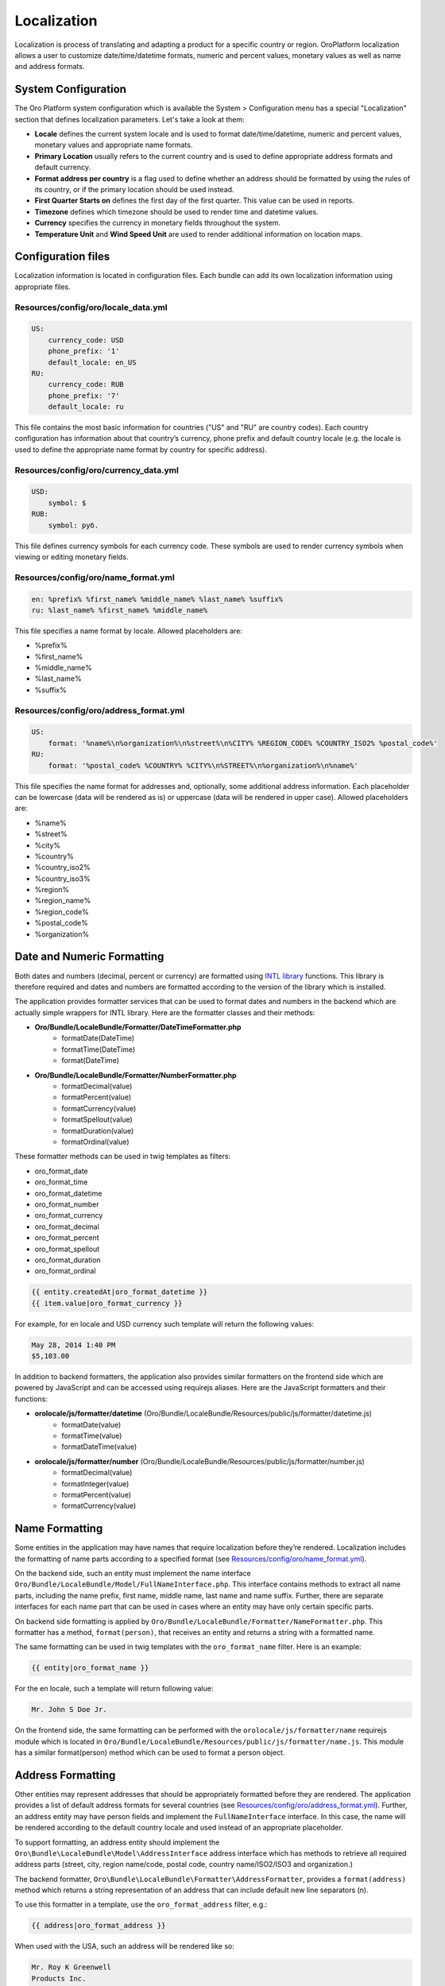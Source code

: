 Localization
============

Localization is process of translating and adapting a product for a specific country or region. 
OroPlatform localization allows a user to customize date/time/datetime formats, numeric and percent values, 
monetary values as well as name and address formats.


System Configuration
--------------------

The Oro Platform system configuration which is available the System > Configuration menu has a special "Localization" 
section that defines localization parameters. Let's take a look at them:

.. image:: ./img/localization/system_configuration.png


- **Locale** defines the current system locale and is used to format date/time/datetime, numeric and percent values, monetary values and appropriate name formats.
- **Primary Location** usually refers to the current country and is used to define appropriate address formats and default currency.
- **Format address per country** is a flag used to define whether an address should be formatted by using the rules of its country, or if the primary location should be used instead.
- **First Quarter Starts on** defines the first day of the first quarter.  This value can be used in reports.
- **Timezone** defines which timezone should be used to render time and datetime values.
- **Currency** specifies the currency in monetary fields throughout the system.
- **Temperature Unit** and **Wind Speed Unit** are used to render additional information on location maps.


Configuration files
-------------------

Localization information is located in configuration files. Each bundle can add its own localization information 
using appropriate files.

Resources/config/oro/locale_data.yml
~~~~~~~~~~~~~~~~~~~~~~~~~~~~~~~~~~~~

.. code-block:: yaml

    US:
        currency_code: USD
        phone_prefix: '1'
        default_locale: en_US
    RU:
        currency_code: RUB
        phone_prefix: '7'
        default_locale: ru

This file contains the most basic information for countries ("US" and "RU" are country codes). 
Each country configuration has information about that country’s currency, phone prefix and default country 
locale (e.g. the locale is used to define the appropriate name format by country for specific address).

Resources/config/oro/currency_data.yml
~~~~~~~~~~~~~~~~~~~~~~~~~~~~~~~~~~~~~~

.. code-block:: yaml

    USD:
        symbol: $
    RUB:
        symbol: руб.

This file defines currency symbols for each currency code. These symbols are used to render currency symbols 
when viewing or editing monetary fields.

Resources/config/oro/name_format.yml
~~~~~~~~~~~~~~~~~~~~~~~~~~~~~~~~~~~~

.. code-block:: yaml

    en: %prefix% %first_name% %middle_name% %last_name% %suffix%
    ru: %last_name% %first_name% %middle_name%

This file specifies a name format by locale. Allowed placeholders are:

- %prefix%
- %first_name%
- %middle_name%
- %last_name%
- %suffix%

Resources/config/oro/address_format.yml
~~~~~~~~~~~~~~~~~~~~~~~~~~~~~~~~~~~~~~~

.. code-block:: yaml

    US:
        format: '%name%\n%organization%\n%street%\n%CITY% %REGION_CODE% %COUNTRY_ISO2% %postal_code%'
    RU:
        format: '%postal_code% %COUNTRY% %CITY%\n%STREET%\n%organization%\n%name%'

This file specifies the name format for addresses and, optionally, some additional address information. 
Each placeholder can be lowercase (data will be rendered as is) or uppercase (data will be rendered in upper case). 
Allowed placeholders are:

- %name%
- %street%
- %city%
- %country%
- %country_iso2%
- %country_iso3%
- %region%
- %region_name%
- %region_code%
- %postal_code%
- %organization%


Date and Numeric Formatting
---------------------------

Both dates and numbers (decimal, percent or currency) are formatted using `INTL library`_ functions.  
This library is therefore required and dates and numbers are formatted according to the version of the library 
which is installed.

.. _INTL library: http://www.php.net/manual/en/intro.intl.php

The application provides formatter services that can be used to format dates and numbers in the backend which 
are actually simple wrappers for INTL library. Here are the formatter classes and their methods:

- **Oro/Bundle/LocaleBundle/Formatter/DateTimeFormatter.php**
    * formatDate(\DateTime)
    * formatTime(\DateTime)
    * format(\DateTime)
- **Oro/Bundle/LocaleBundle/Formatter/NumberFormatter.php**
    * formatDecimal(value)
    * formatPercent(value)
    * formatCurrency(value)
    * formatSpellout(value)
    * formatDuration(value)
    * formatOrdinal(value)

These formatter methods can be used in twig templates as filters:

- oro_format_date
- oro_format_time
- oro_format_datetime
- oro_format_number
- oro_format_currency
- oro_format_decimal
- oro_format_percent
- oro_format_spellout
- oro_format_duration
- oro_format_ordinal

.. code-block:: text

    {{ entity.createdAt|oro_format_datetime }}
    {{ item.value|oro_format_currency }}

For example, for en locale and USD currency such template will return the following values:

.. code-block:: text

    May 28, 2014 1:40 PM
    $5,103.00

In addition to backend formatters, the application also provides similar formatters on the frontend side 
which are powered by JavaScript and can be accessed using requirejs aliases. 
Here are the JavaScript formatters and their functions:

- **orolocale/js/formatter/datetime** (Oro/Bundle/LocaleBundle/Resources/public/js/formatter/datetime.js)
    * formatDate(value)
    * formatTime(value)
    * formatDateTime(value)
- **orolocale/js/formatter/number** (Oro/Bundle/LocaleBundle/Resources/public/js/formatter/number.js)
    * formatDecimal(value)
    * formatInteger(value)
    * formatPercent(value)
    * formatCurrency(value)


Name Formatting
---------------

Some entities in the application may have names that require localization before they’re rendered. 
Localization includes the formatting of name parts according to a specified format  
(see `Resources/config/oro/name_format.yml`_).

On the backend side, such an entity must implement the name interface 
``Oro/Bundle/LocaleBundle/Model/FullNameInterface.php``.  
This interface contains methods to extract all name parts, including the name prefix, first name, middle name, 
last name and name suffix. Further, there are separate interfaces for each name part that can be used in cases 
where an entity may have only certain specific parts.

On backend side formatting is applied by ``Oro/Bundle/LocaleBundle/Formatter/NameFormatter.php``. 
This formatter has a method, ``format(person)``, that receives an entity and returns a string with a formatted name.

The same formatting can be used in twig templates with the ``oro_format_name`` filter. Here is an example:

.. code-block:: text

    {{ entity|oro_format_name }}

For the en locale, such a template will return following value:

.. code-block:: text

    Mr. John S Doe Jr.

On the frontend side, the same formatting can be performed with the ``orolocale/js/formatter/name`` 
requirejs module which is located in ``Oro/Bundle/LocaleBundle/Resources/public/js/formatter/name.js``.  
This module has a similar format(person) method which can be used to format a person object.


Address Formatting
------------------

Other entities may represent addresses that should be appropriately formatted before they are rendered. 
The application provides a list of default address formats for several countries  
(see `Resources/config/oro/address_format.yml`_).
Further, an address entity may have person fields and implement the ``FullNameInterface`` interface. 
In this case, the name will be rendered according to the default country locale and used instead 
of an appropriate placeholder.

To support formatting, an address entity should implement the ``Oro\Bundle\LocaleBundle\Model\AddressInterface`` 
address interface which has methods to retrieve all required address parts 
(street, city, region name/code, postal code, country name/ISO2/ISO3 and organization.)

The backend formatter, ``Oro\Bundle\LocaleBundle\Formatter\AddressFormatter``, provides a ``format(address)`` 
method which returns a string representation of an address that can include default new line separators (n).

To use this formatter in a template, use the ``oro_format_address`` filter, e.g.:

.. code-block:: text

    {{ address|oro_format_address }}

When used with the USA, such an address will be rendered like so:

.. code-block:: text

    Mr. Roy K Greenwell
    Products Inc.
    2413 Capitol Avenue
    ROMNEY IN US 47981

As with other entities, the frontend provides an appropriate JavaScript formatter, 
the ``orolocale/js/formatter/address`` requirejs module.  This module is located in 
``Oro/Bundle/LocaleBundle/Resources/public/js/formatter/address.js``, and contains a ``format(address)`` 
method which behaves exactly like the backend formatter does.

